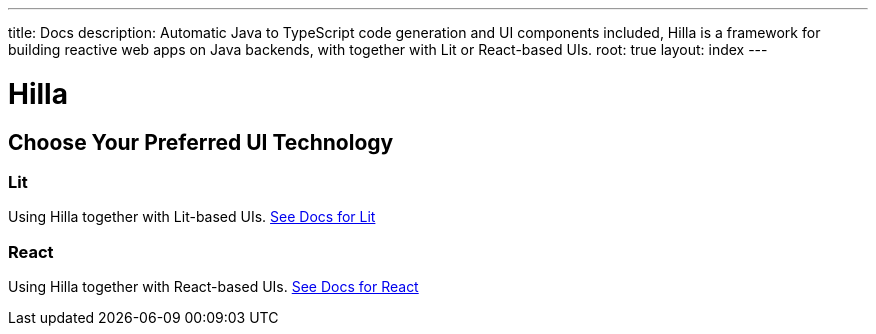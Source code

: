 ---
title: Docs
description: Automatic Java to TypeScript code generation and UI components included, Hilla is a framework for building reactive web apps on Java backends, with together with Lit or React-based UIs.
root: true
layout: index
---

= Hilla

[.cards.quiet.large]
== Choose Your Preferred UI Technology

[.card.large]
=== Lit
Using Hilla together with Lit-based UIs.
<<lit#,See Docs for Lit>>

[.card.large]
=== React
Using Hilla together with React-based UIs.
<<react#,See Docs for React>>
